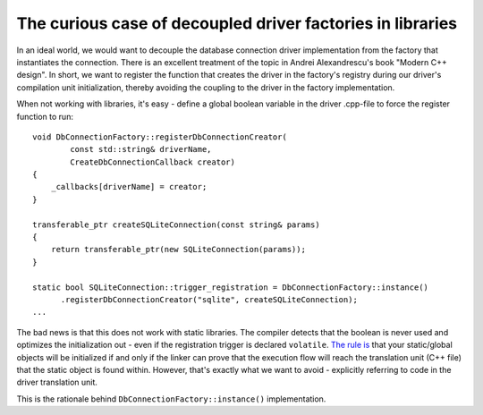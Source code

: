 The curious case of decoupled driver factories in libraries
===========================================================

In an ideal world, we would want to decouple the database connection driver
implementation from the factory that instantiates the connection. There is an
excellent treatment of the topic in Andrei Alexandrescu's book "Modern C++
design". In short, we want to register the function that creates the driver in
the factory's registry during our driver's compilation unit initialization,
thereby avoiding the coupling to the driver in the factory implementation.

When not working with libraries, it's easy - define a global boolean variable
in the driver .cpp-file to force the register function to run::

  void DbConnectionFactory::registerDbConnectionCreator(
          const std::string& driverName,
          CreateDbConnectionCallback creator)
  {
      _callbacks[driverName] = creator;
  }

  transferable_ptr createSQLiteConnection(const string& params)
  {
      return transferable_ptr(new SQLiteConnection(params));
  }

  static bool SQLiteConnection::trigger_registration = DbConnectionFactory::instance()
        .registerDbConnectionCreator("sqlite", createSQLiteConnection);
  ...

The bad news is that this does not work with static libraries. The compiler
detects that the boolean is never used and optimizes the initialization out -
even if the registration trigger is declared ``volatile``. `The rule is`_ that
your static/global objects will be initialized if and only if the linker can
prove that the execution flow will reach the translation unit (C++ file) that
the static object is found within. However, that's exactly what we want to
avoid - explicitly referring to code in the driver translation unit.

.. _`The rule is`: http://www.gamedev.net/topic/427438-variable-initialization-across-static-libraries/page__p__3845981#entry3845981

This is the rationale behind ``DbConnectionFactory::instance()``
implementation.
